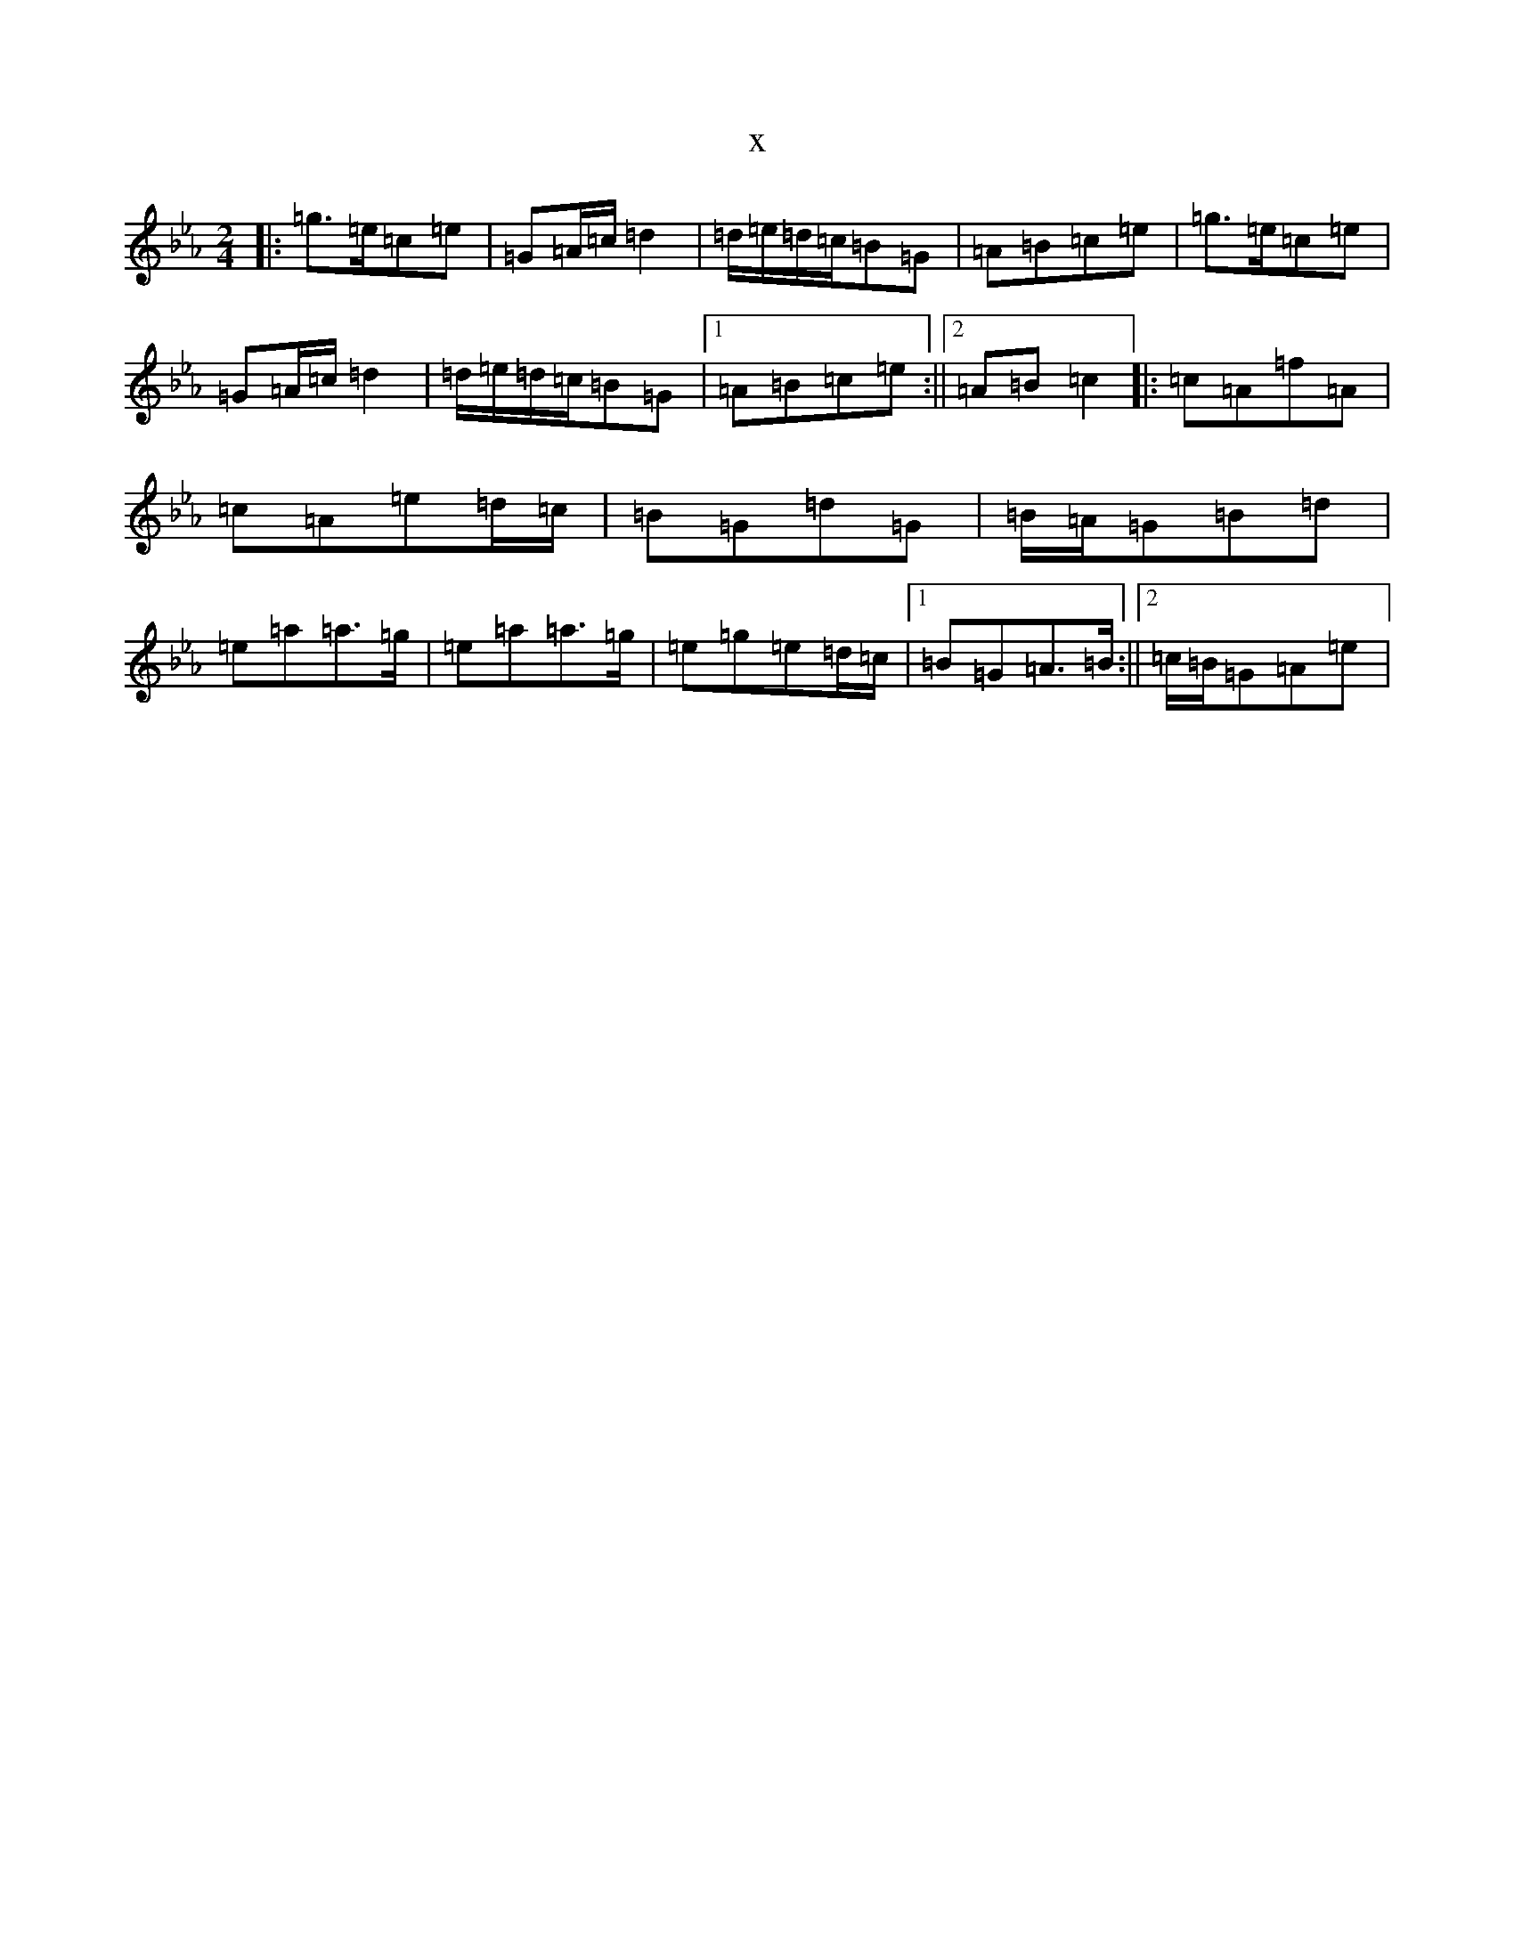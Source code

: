 X:1848
T:x
L:1/8
M:2/4
K: C minor
|:=g>=e=c=e|=G=A/2=c/2=d2|=d/2=e/2=d/2=c/2=B=G|=A=B=c=e|=g>=e=c=e|=G=A/2=c/2=d2|=d/2=e/2=d/2=c/2=B=G|1=A=B=c=e:||2=A=B=c2|:=c=A=f=A|=c=A=e=d/2=c/2|=B=G=d=G|=B/2=A/2=G=B=d|=e=a=a>=g|=e=a=a>=g|=e=g=e=d/2=c/2|1=B=G=A>=B:||2=c/2=B/2=G=A=e|